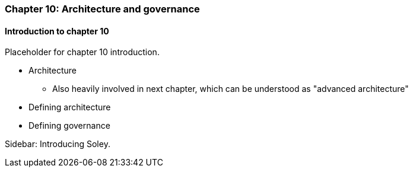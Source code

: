 === Chapter 10: Architecture and governance

==== Introduction to chapter 10

Placeholder for chapter 10 introduction.

* Architecture
 - Also heavily involved in next chapter, which can be understood as "advanced architecture"

* Defining architecture

* Defining governance



****
Sidebar: Introducing Soley.
****
